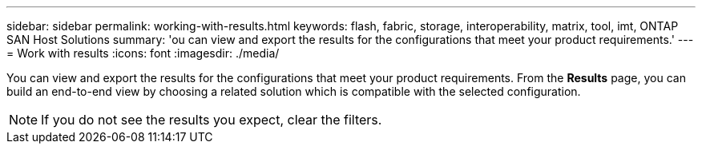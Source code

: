 ---
sidebar: sidebar
permalink: working-with-results.html
keywords: flash, fabric, storage, interoperability, matrix, tool, imt, ONTAP SAN Host Solutions
summary:  'ou can view and export the results for the configurations that meet your product requirements.'
---
= Work with results
:icons: font
:imagesdir: ./media/

[.lead]
You can view and export the results for the configurations that meet your product requirements.
From the *Results* page, you can build an end-to-end view by choosing a related solution which is
compatible with the selected configuration.

NOTE: If you do not see the results you expect, clear the filters.
